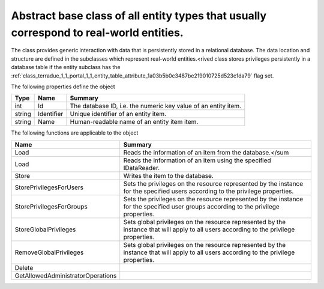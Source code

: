 .. _class_terradue_1_1_portal_1_1_entity:

Abstract base class of all entity types that usually correspond to real-world entities.
---------------------------------------------------------------------------------------


The class provides generic interaction with data that is persistently stored in a relational database. The data location and structure are defined in the subclasses which represent real-world entities.<rived class stores privileges persistently in a database table if the entity subclass has the :ref:`class_terradue_1_1_portal_1_1_entity_table_attribute_1a03b5b0c3487be219010725d523c1da79` flag set. 






The following properties define the object

.. cssclass:: propertiestable

+--------+------------+-----------------------------------------------------------------+
| Type   | Name       | Summary                                                         |
+========+============+=================================================================+
| int    | Id         | The database ID, i.e. the numeric key value of an entity item.  |
+--------+------------+-----------------------------------------------------------------+
| string | Identifier | Unique identifier of an entity item.                            |
+--------+------------+-----------------------------------------------------------------+
| string | Name       | Human-readable name of an entity item item.                     |
+--------+------------+-----------------------------------------------------------------+

The following functions are applicable to the object

.. cssclass:: propertiestable

=================================== =======================================================================================================================================
Name                                Summary
=================================== =======================================================================================================================================
Load                                Reads the information of an item from the database.</sum 

Load                                Reads the information of an item using the specified IDataReader.

Store                               Writes the item to the database.

StorePrivilegesForUsers             Sets the privileges on the resource represented by the instance for the specified users according to the privilege properties.

StorePrivilegesForGroups            Sets the privileges on the resource represented by the instance for the specified user groups according to the privilege properties.

StoreGlobalPrivileges               Sets global privileges on the resource represented by the instance that will apply to all users according to the privilege properties.

RemoveGlobalPrivileges              Sets global privileges on the resource represented by the instance that will apply to all users according to the privilege properties.

Delete                              
GetAllowedAdministratorOperations   
=================================== =======================================================================================================================================

